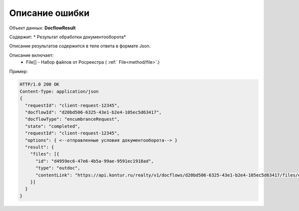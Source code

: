 #############
Описание ошибки
#############

Объект данных: **DocflowResult**

Содержит: * Результат обработки документооборота*

Описание результатов содержится в теле ответа  в формате Json.

Описание включает:
  * File[] - Набор файлов от Росреестра ( :ref:` File<method/file>`.)


Пример:

.. code-block:: bash 

        HTTP/1.0 200 OK
        Content-Type: application/json
        { 
          "requestId": "client-request-12345",
          "docflowId": "d20bd506-6325-43e1-b2e4-105ec5d63417",
          "docflowType": "encumbranceRequest",
          "state": "completed",
          "requestId": "client-request-12345",
          "options": { <--отправленные условия документооборота--> }
          "result": {
            "files": [{
              "id": "d4959ec6-47e6-4b5a-99ae-9591ec1918ad",
              "type": "outdoc",
              "contentLink": "https://api.kontur.ru/realty/v1/docflows/d20bd506-6325-43e1-b2e4-105ec5d63417/files/d4959ec6-47e6-4b5a-99ae-9591ec1918ad"
            }]
          }
        }
